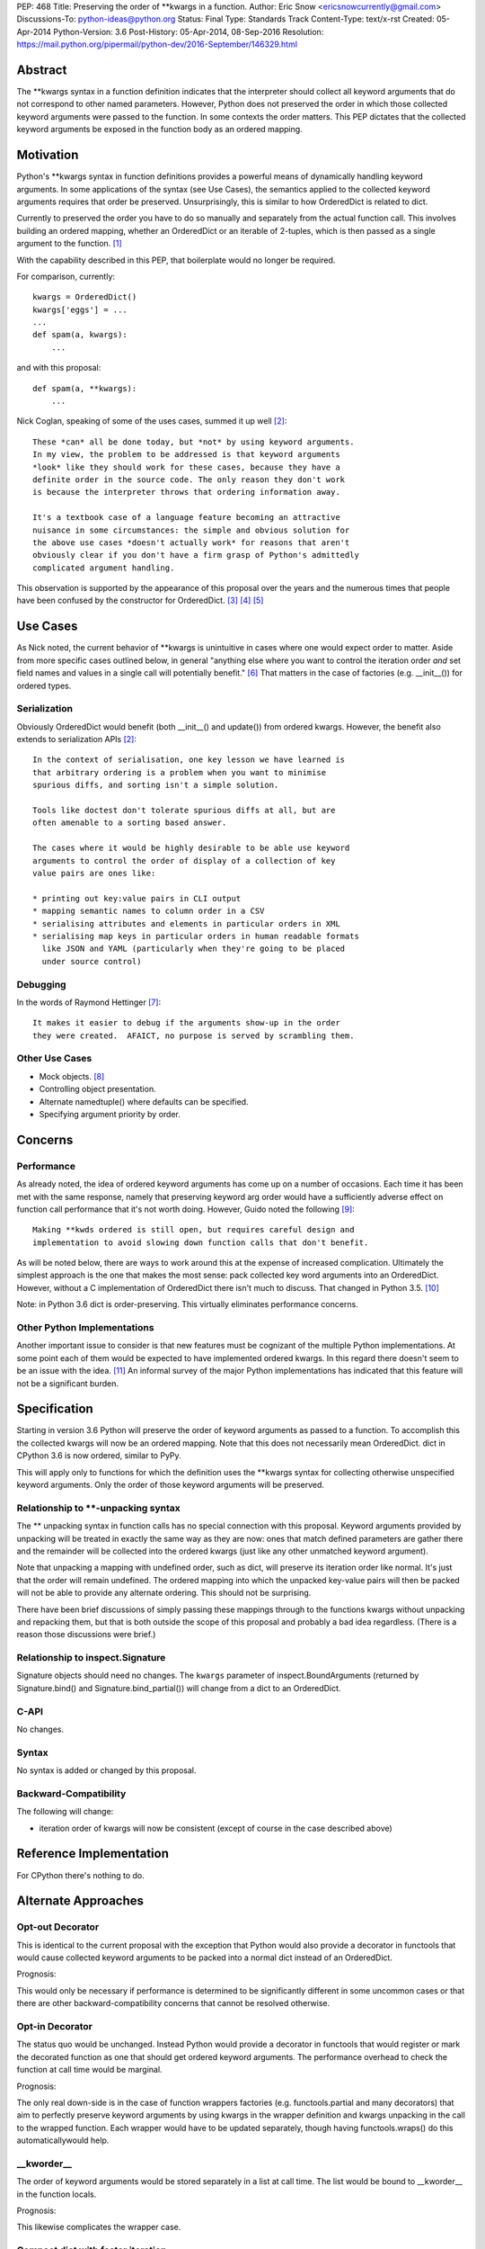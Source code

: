 PEP: 468
Title: Preserving the order of \*\*kwargs in a function.
Author: Eric Snow <ericsnowcurrently@gmail.com>
Discussions-To: python-ideas@python.org
Status: Final
Type: Standards Track
Content-Type: text/x-rst
Created: 05-Apr-2014
Python-Version: 3.6
Post-History: 05-Apr-2014, 08-Sep-2016
Resolution: https://mail.python.org/pipermail/python-dev/2016-September/146329.html


Abstract
========

The \*\*kwargs syntax in a function definition indicates that the
interpreter should collect all keyword arguments that do not correspond
to other named parameters.  However, Python does not preserved the
order in which those collected keyword arguments were passed to the
function.  In some contexts the order matters.  This PEP dictates that
the collected keyword arguments be exposed in the function body as an
ordered mapping.


Motivation
==========

Python's \*\*kwargs syntax in function definitions provides a powerful
means of dynamically handling keyword arguments.  In some applications
of the syntax (see _`Use Cases`), the semantics applied to the
collected keyword arguments requires that order be preserved.
Unsurprisingly, this is similar to how OrderedDict is related to dict.

Currently to preserved the order you have to do so manually and
separately from the actual function call.  This involves building an
ordered mapping, whether an OrderedDict or an iterable of 2-tuples,
which is then passed as a single argument to the function.
[#arg_unpacking]_

With the capability described in this PEP, that boilerplate would no
longer be required.

For comparison, currently::

   kwargs = OrderedDict()
   kwargs['eggs'] = ...
   ...
   def spam(a, kwargs):
       ...

and with this proposal::

   def spam(a, **kwargs):
       ...

Nick Coglan, speaking of some of the uses cases, summed it up well
[#nick_obvious]_::

   These *can* all be done today, but *not* by using keyword arguments.
   In my view, the problem to be addressed is that keyword arguments
   *look* like they should work for these cases, because they have a
   definite order in the source code. The only reason they don't work
   is because the interpreter throws that ordering information away.

   It's a textbook case of a language feature becoming an attractive
   nuisance in some circumstances: the simple and obvious solution for
   the above use cases *doesn't actually work* for reasons that aren't
   obviously clear if you don't have a firm grasp of Python's admittedly
   complicated argument handling.

This observation is supported by the appearance of this proposal over
the years and the numerous times that people have been confused by the
constructor for OrderedDict. [#past_threads]_ [#loss_of_order]_
[#compact_dict]_


Use Cases
=========

As Nick noted, the current behavior of \*\*kwargs is unintuitive in
cases where one would expect order to matter.  Aside from more specific
cases outlined below, in general "anything else where you want to
control the iteration order *and* set field names and values in a single
call will potentially benefit." [#nick_general]_  That matters in the
case of factories (e.g. __init__()) for ordered types.

Serialization
-------------

Obviously OrderedDict would benefit (both __init__() and update()) from
ordered kwargs.  However, the benefit also extends to serialization
APIs [#nick_obvious]_::

   In the context of serialisation, one key lesson we have learned is
   that arbitrary ordering is a problem when you want to minimise
   spurious diffs, and sorting isn't a simple solution.

   Tools like doctest don't tolerate spurious diffs at all, but are
   often amenable to a sorting based answer.

   The cases where it would be highly desirable to be able use keyword
   arguments to control the order of display of a collection of key
   value pairs are ones like:

   * printing out key:value pairs in CLI output
   * mapping semantic names to column order in a CSV
   * serialising attributes and elements in particular orders in XML
   * serialising map keys in particular orders in human readable formats
     like JSON and YAML (particularly when they're going to be placed
     under source control)

Debugging
---------

In the words of Raymond Hettinger [#raymond_debug]_::

   It makes it easier to debug if the arguments show-up in the order
   they were created.  AFAICT, no purpose is served by scrambling them.

Other Use Cases
---------------

* Mock objects. [#mock]_
* Controlling object presentation.
* Alternate namedtuple() where defaults can be specified.
* Specifying argument priority by order.


Concerns
========

Performance
-----------

As already noted, the idea of ordered keyword arguments has come up on
a number of occasions.  Each time it has been met with the same
response, namely that preserving keyword arg order would have a
sufficiently adverse effect on function call performance that it's not
worth doing.  However, Guido noted the following [#guido_open]_::

  Making **kwds ordered is still open, but requires careful design and
  implementation to avoid slowing down function calls that don't benefit.

As will be noted below, there are ways to work around this at the
expense of increased complication.  Ultimately the simplest approach is
the one that makes the most sense: pack collected key word arguments
into an OrderedDict.  However, without a C implementation of OrderedDict
there isn't much to discuss.  That changed in Python 3.5.
[#c_ordereddict]_

Note: in Python 3.6 dict is order-preserving.  This virtually eliminates
performance concerns.

Other Python Implementations
----------------------------

Another important issue to consider is that new features must be
cognizant of the multiple Python implementations.  At some point each of
them would be expected to have implemented ordered kwargs.  In this
regard there doesn't seem to be an issue with the idea. [#ironpython]_
An informal survey of the major Python implementations has indicated
that this feature will not be a significant burden.


Specification
=============

Starting in version 3.6 Python will preserve the order of keyword
arguments as passed to a function.  To accomplish this the collected
kwargs will now be an ordered mapping.  Note that this does not necessarily
mean OrderedDict.  dict in CPython 3.6 is now ordered, similar to PyPy.

This will apply only to functions for which the definition uses the
\*\*kwargs syntax for collecting otherwise unspecified keyword
arguments.  Only the order of those keyword arguments will be
preserved.

Relationship to \*\*-unpacking syntax
-------------------------------------

The ** unpacking syntax in function calls has no special connection with
this proposal.  Keyword arguments provided by unpacking will be treated
in exactly the same way as they are now: ones that match defined
parameters are gather there and the remainder will be collected into the
ordered kwargs (just like any other unmatched keyword argument).

Note that unpacking a mapping with undefined order, such as dict, will
preserve its iteration order like normal.  It's just that the order will
remain undefined.  The ordered mapping into which the unpacked key-value
pairs will then be packed will not be able to provide any alternate
ordering.  This should not be surprising.

There have been brief discussions of simply passing these mappings
through to the functions kwargs without unpacking and repacking them,
but that is both outside the scope of this proposal and probably a bad
idea regardless.  (There is a reason those discussions were brief.)

Relationship to inspect.Signature
---------------------------------

Signature objects should need no changes.  The ``kwargs`` parameter of
inspect.BoundArguments (returned by Signature.bind() and
Signature.bind_partial()) will change from a dict to an OrderedDict.

C-API
-----

No changes.

Syntax
------

No syntax is added or changed by this proposal.

Backward-Compatibility
----------------------

The following will change:

* iteration order of kwargs will now be consistent (except of course in
  the case described above)


Reference Implementation
========================

For CPython there's nothing to do.


Alternate Approaches
====================

Opt-out Decorator
-----------------

This is identical to the current proposal with the exception that Python
would also provide a decorator in functools that would cause collected
keyword arguments to be packed into a normal dict instead of an
OrderedDict.

Prognosis:

This would only be necessary if performance is determined to be
significantly different in some uncommon cases or that there are other
backward-compatibility concerns that cannot be resolved otherwise.

Opt-in Decorator
----------------

The status quo would be unchanged.  Instead Python would provide a
decorator in functools that would register or mark the decorated
function as one that should get ordered keyword arguments.  The
performance overhead to check the function at call time would be
marginal.

Prognosis:

The only real down-side is in the case of function wrappers factories
(e.g.  functools.partial and many decorators) that aim to perfectly
preserve keyword arguments by using kwargs in the wrapper definition
and kwargs unpacking in the call to the wrapped function.  Each wrapper
would have to be updated separately, though having functools.wraps() do
this automaticallywould help.

__kworder__
-----------

The order of keyword arguments would be stored separately in a list at
call time.  The list would be bound to __kworder__ in the function
locals.

Prognosis:

This likewise complicates the wrapper case.

Compact dict with faster iteration
----------------------------------

Raymond Hettinger has introduced the idea of a dict implementation that
would result in preserving insertion order on dicts (until the first
deletion).  This would be a perfect fit for kwargs. [#compact_dict]_

Prognosis:

The idea is still uncertain in both viability and timeframe.

Note that Python 3.6 now has this dict implementation.

\*\*\*kwargs
------------

This would add a new form to a function's signature as a mutually
exclusive parallel to \*\*kwargs.  The new syntax, \*\*\*kwargs (note
that there are three asterisks), would indicate that kwargs should
preserve the order of keyword arguments.

Prognosis:

New syntax is only added to Python under the most *dire* circumstances.
With other available solutions, new syntax is not justifiable.
Furthermore, like all opt-in solutions, the new syntax would complicate
the pass-through case.

annotations
-----------

This is a variation on the decorator approach.  Instead of using a
decorator to mark the function, you would use a function annotation on
\*\*kwargs.

Prognosis:

In addition to the pass-through complication, annotations have been
actively discouraged in Python core development.  Use of annotations to
opt-in to order preservation runs the risk of interfering with other
application-level use of annotations.

dict.__order__
--------------

dict objects would have a new attribute, ``__order__`` that would default
to None and that in the kwargs case the interpreter would use in the
same way as described above for __kworder__.

Prognosis:

It would mean zero impact on kwargs performance but the change would be
pretty intrusive (Python uses dict a lot).  Also, for the wrapper case
the interpreter would have to be careful to preserve ``__order__``.

KWArgsDict.__order__
--------------------

This is the same as the ``dict.__order__`` idea, but kwargs would be an
instance of a new minimal dict subclass that provides the ``__order__``
attribute.  dict would instead be unchanged.

Prognosis:

Simply switching to OrderedDict is a less complicated and more intuitive
change.


Acknowledgements
================

Thanks to Andrew Barnert for helpful feedback and to the participants of
all the past email threads.


Footnotes
=========

.. [#arg_unpacking]

   Alternately, you could also replace ** in your function definition
   with * and then pass in key/value 2-tuples.  This has the advantage
   of not requiring the keys to be valid identifier strings. See
   https://mail.python.org/pipermail/python-ideas/2014-April/027491.html.


References
==========

.. [#nick_obvious]
   https://mail.python.org/pipermail/python-ideas/2014-April/027512.html

.. [#past_threads]
   https://mail.python.org/pipermail/python-ideas/2009-April/004163.html

   https://mail.python.org/pipermail/python-ideas/2010-October/008445.html

   https://mail.python.org/pipermail/python-ideas/2011-January/009037.html

   https://mail.python.org/pipermail/python-ideas/2013-February/019690.html

   https://mail.python.org/pipermail/python-ideas/2013-May/020727.html

   https://mail.python.org/pipermail/python-ideas/2014-March/027225.html

   http://bugs.python.org/issue16276

   http://bugs.python.org/issue16553

   http://bugs.python.org/issue19026

   http://bugs.python.org/issue5397#msg82972

.. [#loss_of_order]
   https://mail.python.org/pipermail/python-dev/2007-February/071310.html

.. [#compact_dict]
   https://mail.python.org/pipermail/python-dev/2012-December/123028.html

     https://mail.python.org/pipermail/python-dev/2012-December/123105.html

   https://mail.python.org/pipermail/python-dev/2013-May/126327.html

     https://mail.python.org/pipermail/python-dev/2013-May/126328.html

.. [#nick_general]
   https://mail.python.org/pipermail/python-dev/2012-December/123105.html

.. [#raymond_debug]
   https://mail.python.org/pipermail/python-dev/2013-May/126327.html

.. [#mock]
   https://mail.python.org/pipermail/python-ideas/2009-April/004163.html

     https://mail.python.org/pipermail/python-ideas/2009-April/004165.html

     https://mail.python.org/pipermail/python-ideas/2009-April/004175.html

.. [#guido_open]
   https://mail.python.org/pipermail/python-dev/2013-May/126404.html

.. [#c_ordereddict]
   http://bugs.python.org/issue16991

.. [#ironpython]
   https://mail.python.org/pipermail/python-dev/2012-December/123100.html


Copyright
=========

This document has been placed in the public domain.
